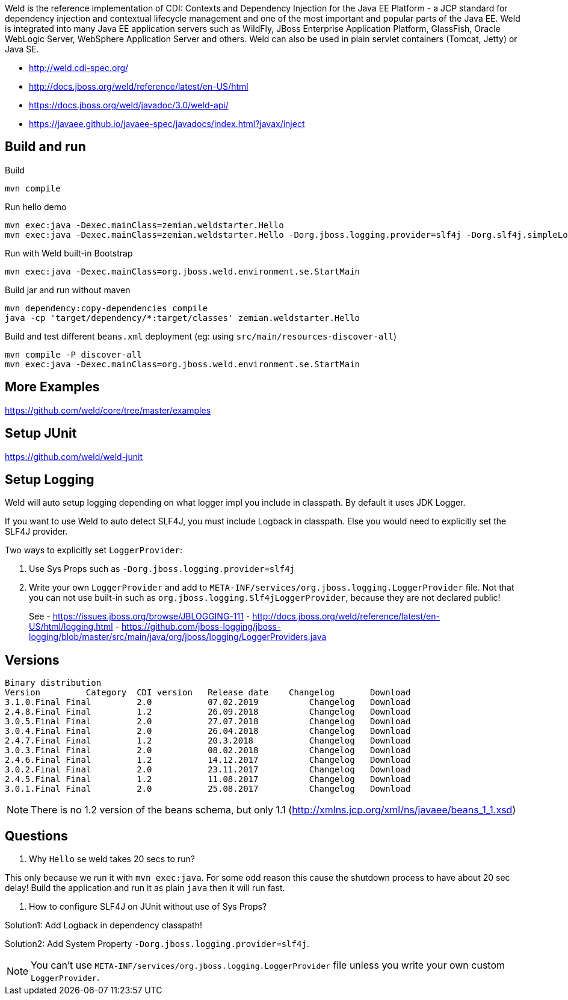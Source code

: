 Weld is the reference implementation of CDI: Contexts and Dependency Injection for the Java EE Platform - a JCP standard for dependency injection and contextual lifecycle management and one of the most important and popular parts of the Java EE. Weld is integrated into many Java EE application servers such as WildFly, JBoss Enterprise Application Platform, GlassFish, Oracle WebLogic Server, WebSphere Application Server and others. Weld can also be used in plain servlet containers (Tomcat, Jetty) or Java SE.

- http://weld.cdi-spec.org/
- http://docs.jboss.org/weld/reference/latest/en-US/html
- https://docs.jboss.org/weld/javadoc/3.0/weld-api/
- https://javaee.github.io/javaee-spec/javadocs/index.html?javax/inject

== Build and run

Build

  mvn compile

Run hello demo

  mvn exec:java -Dexec.mainClass=zemian.weldstarter.Hello
  mvn exec:java -Dexec.mainClass=zemian.weldstarter.Hello -Dorg.jboss.logging.provider=slf4j -Dorg.slf4j.simpleLogger.log.org.jboss.weld=debug

Run with Weld built-in Bootstrap

  mvn exec:java -Dexec.mainClass=org.jboss.weld.environment.se.StartMain

Build jar and run without maven

  mvn dependency:copy-dependencies compile
  java -cp 'target/dependency/*:target/classes' zemian.weldstarter.Hello


Build and test different `beans.xml` deployment (eg: using `src/main/resources-discover-all`)

  mvn compile -P discover-all
  mvn exec:java -Dexec.mainClass=org.jboss.weld.environment.se.StartMain

== More Examples

https://github.com/weld/core/tree/master/examples

== Setup JUnit

https://github.com/weld/weld-junit

== Setup Logging

Weld will auto setup logging depending on what logger impl you include in classpath.
By default it uses JDK Logger.

If you want to use Weld to auto detect SLF4J, you must include Logback in classpath. Else
you would need to explicitly set the SLF4J provider.

Two ways to explicitly set `LoggerProvider`:

1. Use Sys Props such as `-Dorg.jboss.logging.provider=slf4j`

2. Write your own `LoggerProvider` and add to `META-INF/services/org.jboss.logging.LoggerProvider`
file. Not that you can not use built-in such as `org.jboss.logging.Slf4jLoggerProvider`, because
they are not declared public!
+
See
- https://issues.jboss.org/browse/JBLOGGING-111
- http://docs.jboss.org/weld/reference/latest/en-US/html/logging.html
- https://github.com/jboss-logging/jboss-logging/blob/master/src/main/java/org/jboss/logging/LoggerProviders.java

== Versions

----
Binary distribution
Version 	Category  CDI version 	Release date 	Changelog 	Download
3.1.0.Final Final 	  2.0 	        07.02.2019 	    Changelog 	Download
2.4.8.Final Final 	  1.2 	        26.09.2018 	    Changelog 	Download
3.0.5.Final Final 	  2.0 	        27.07.2018 	    Changelog 	Download
3.0.4.Final Final 	  2.0 	        26.04.2018 	    Changelog 	Download
2.4.7.Final Final 	  1.2 	        20.3.2018 	    Changelog 	Download
3.0.3.Final Final 	  2.0 	        08.02.2018 	    Changelog 	Download
2.4.6.Final Final 	  1.2 	        14.12.2017 	    Changelog 	Download
3.0.2.Final Final 	  2.0 	        23.11.2017 	    Changelog 	Download
2.4.5.Final Final 	  1.2 	        11.08.2017 	    Changelog 	Download
3.0.1.Final Final 	  2.0 	        25.08.2017 	    Changelog 	Download
----

NOTE: There is no 1.2 version of the beans schema, but only 1.1 (http://xmlns.jcp.org/xml/ns/javaee/beans_1_1.xsd)

== Questions

1. Why `Hello` se weld takes 20 secs to run?

This only because we run it with `mvn exec:java`. For some odd reason this cause
the shutdown process to have about 20 sec delay! Build the application and run it
as plain `java` then it will run fast.

2. How to configure SLF4J on JUnit without use of Sys Props?

Solution1: Add Logback in dependency classpath!

Solution2: Add System Property `-Dorg.jboss.logging.provider=slf4j`.

NOTE: You can't use `META-INF/services/org.jboss.logging.LoggerProvider` file
unless you write your own custom `LoggerProvider`.